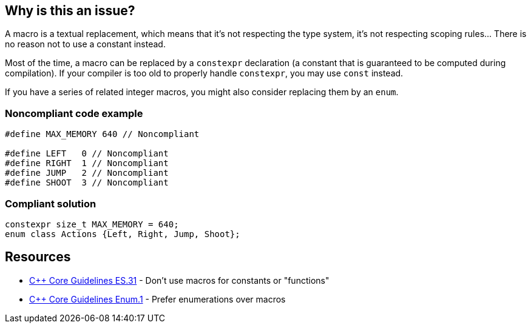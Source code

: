 == Why is this an issue?

A macro is a textual replacement, which means that it's not respecting the type system, it's not respecting scoping rules... There is no reason not to use a constant instead.


Most of the time, a macro can be replaced by a ``++constexpr++`` declaration (a constant that is guaranteed to be computed during compilation). If your compiler is too old to properly handle ``++constexpr++``, you may use ``++const++`` instead.


If you have a series of related integer macros, you might also consider replacing them by an ``++enum++``.


=== Noncompliant code example

[source,cpp]
----
#define MAX_MEMORY 640 // Noncompliant

#define LEFT   0 // Noncompliant
#define RIGHT  1 // Noncompliant
#define JUMP   2 // Noncompliant
#define SHOOT  3 // Noncompliant
----


=== Compliant solution

[source,cpp]
----
constexpr size_t MAX_MEMORY = 640;
enum class Actions {Left, Right, Jump, Shoot};
----


== Resources

* https://github.com/isocpp/CppCoreGuidelines/blob/e49158a/CppCoreGuidelines.md#es31-dont-use-macros-for-constants-or-functions[{cpp} Core Guidelines ES.31] - Don't use macros for constants or "functions"
* https://github.com/isocpp/CppCoreGuidelines/blob/e49158a/CppCoreGuidelines.md#enum1-prefer-enumerations-over-macros[{cpp} Core Guidelines Enum.1] - Prefer enumerations over macros

ifdef::env-github,rspecator-view[]

'''
== Implementation Specification
(visible only on this page)

=== Message

Replace this macro by "const" or "constexpr"


endif::env-github,rspecator-view[]
